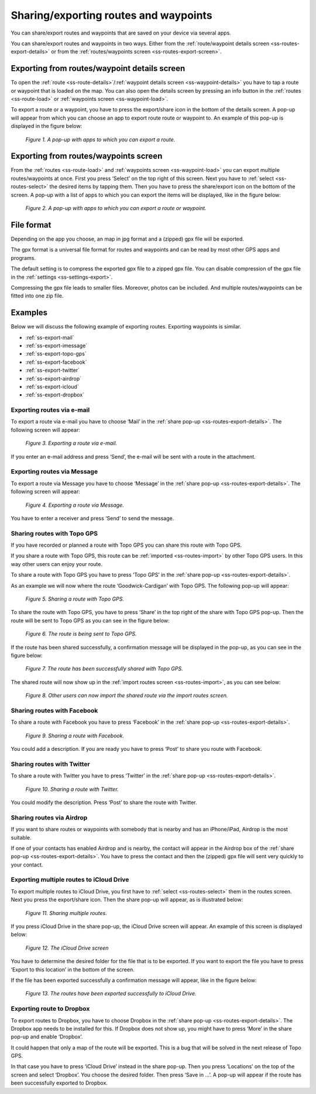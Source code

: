 .. _ss-routes-share:

Sharing/exporting routes and waypoints
======================================

You can share/export routes and waypoints
that are saved on your device via several apps.

You can share/export routes and waypoints in two ways.
Either from the :ref:`route/waypoint details screen <ss-routes-export-details>` or
from the :ref:`routes/waypoints screen <ss-routes-export-screen>`.

.. _ss-routes-export-details:

Exporting from routes/waypoint details screen
~~~~~~~~~~~~~~~~~~~~~~~~~~~~~~~~~~~~~~~~~~~~~
To open the :ref:`route <ss-route-details>`/:ref:`waypoint details screen <ss-waypoint-details>` you have to tap a route or waypoint that is loaded on the map. You can also open the details screen by pressing an info button in the :ref:`routes <ss-route-load>` or :ref:`waypoints screen <ss-waypoint-load>`.

To export a route or a waypoint, you have to press the export/share icon in the 
bottom of the details screen. A pop-up will appear from which you can choose an
app to export route route or waypoint to. An example of this pop-up is displayed in the figure below:

.. figure:: _static/route-share1.png
   :height: 568px
   :width: 320px
   :alt: Sharing / exporting routes Topo GPS

   *Figure 1. A pop-up with apps to which you can export a route.*

.. _ss-routes-export-screen:

Exporting from routes/waypoints screen
~~~~~~~~~~~~~~~~~~~~~~~~~~~~~~~~~~~~~~
From the :ref:`routes <ss-route-load>` and :ref:`waypoints screen <ss-waypoint-load>` you can export multiple routes/waypoints at once. First you press ‘Select’ on the top right of this screen. Next you have to :ref:`select <ss-routes-select>` the desired items by tapping them. Then you have to press the share/export icon on the bottom of the screen. A pop-up with a list of apps to which you can export the items will be displayed, like in the figure below:

.. figure:: _static/route-share2.png
   :height: 568px
   :width: 320px
   :alt: Sharing / exporting routes Topo GPS

   *Figure 2. A pop-up with apps to which you can export a route or waypoint.*

File format
~~~~~~~~~~~
Depending on the app you choose, an map in jpg format and a (zipped) gpx file will be exported.

The gpx format is a universal file format for routes and waypoints and can be read by most other GPS apps and programs.

The default setting is to compress the exported gpx file to a zipped gpx file. You can disable compression of the gpx file in the :ref:`settings <ss-settings-export>`.

Compressing the gpx file leads to smaller files. Moreover, photos can be included. And multiple routes/waypoints can be fitted into one zip file.

Examples
~~~~~~~~
Below we will discuss the following example of exporting routes. Exporting waypoints is similar.

- :ref:`ss-export-mail`
- :ref:`ss-export-imessage`
- :ref:`ss-export-topo-gps`
- :ref:`ss-export-facebook`
- :ref:`ss-export-twitter`
- :ref:`ss-export-airdrop`
- :ref:`ss-export-icloud`
- :ref:`ss-export-dropbox`

.. _ss-export-mail:

Exporting routes via e-mail
***************************
To export a route via e-mail you have to choose ‘Mail’ in
the :ref:`share pop-up <ss-routes-export-details>`.
The following screen will appear:

.. figure:: _static/route-share-email.png
   :height: 568px
   :width: 320px
   :alt: Sharing / exporting routes Topo GPS

   *Figure 3. Exporting a route via e-mail.*

If you enter an e-mail address and press ‘Send’, the
e-mail will be sent with a route in the attachment.

.. _ss-export-imessage:

Exporting routes via Message
****************************
To export a route via Message you have to choose ‘Message’ in
the :ref:`share pop-up <ss-routes-export-details>`.
The following screen will appear:


.. figure:: _static/route-share-message.png
   :height: 568px
   :width: 320px
   :alt: Sharing / exporting routes Topo GPS

   *Figure 4. Exporting a route via Message.*

You have to enter a receiver and press ‘Send’ to
send the message.

.. _ss-export-topo-gps:

Sharing routes with Topo GPS
****************************
If you have recorded or planned a route with Topo GPS
you can share this route with Topo GPS.

If you share a route with Topo GPS, this route
can be :ref:`imported <ss-routes-import>` by other Topo GPS users.
In this way other users can enjoy your route.

To share a route with Topo GPS you have to press ‘Topo GPS’ in
the :ref:`share pop-up <ss-routes-export-details>`.

As an example we will now where the route
‘Goodwick-Cardigan’ with Topo GPS. The following pop-up
will appear:

.. figure:: _static/route-share-topogps1.png
   :height: 568px
   :width: 320px
   :alt: Sharing / exporting routes Topo GPS

   *Figure 5. Sharing a route with Topo GPS.*

To share the route with Topo GPS, you have to press
‘Share’ in the top right of the share with Topo GPS pop-up.
Then the route will be sent to Topo GPS as you can see 
in the figure below:

.. figure:: _static/route-share-topogps2.png
   :height: 568px
   :width: 320px
   :alt: Sharing / exporting routes Topo GPS

   *Figure 6. The route is being sent to Topo GPS.*

If the route has been shared successfully, a confirmation
message will be displayed in the pop-up, as you can
see in the figure below:

.. figure:: _static/route-share-topogps3.png
   :height: 568px
   :width: 320px
   :alt: Sharing / exporting routes Topo GPS

   *Figure 7. The route has been successfully shared with Topo GPS.*

The shared route will now show up in the :ref:`import routes screen <ss-routes-import>`, as you can see below:

.. figure:: _static/route-share-topogps4.png
   :height: 568px
   :width: 320px
   :alt: Sharing / exporting routes Topo GPS

   *Figure 8. Other users can now import the shared route via the import routes screen.*


.. _ss-export-facebook:

Sharing routes with Facebook
****************************
To share a route with Facebook you have to press ‘Facebook’ in
the :ref:`share pop-up <ss-routes-export-details>`.

.. figure:: _static/route-share-facebook.png
   :height: 568px
   :width: 320px
   :alt: Sharing / exporting routes Topo GPS

   *Figure 9. Sharing a route with Facebook.*

You could add a description. If you are 
ready you have to press ‘Post’ to share you route
with Facebook.


.. _ss-export-twitter:

Sharing routes with Twitter
***************************
To share a route with Twitter you have to press ‘Twitter’ in
the :ref:`share pop-up <ss-routes-export-details>`.

.. figure:: _static/route-share-twitter.png
   :height: 568px
   :width: 320px
   :alt: Sharing / exporting routes Topo GPS

   *Figure 10. Sharing a route with Twitter.*

You could modify the description. Press ‘Post’ to
share the route with Twitter.

.. _ss-export-airdrop:

Sharing routes via Airdrop
**************************
If you want to share routes or waypoints with somebody that is nearby
and has an iPhone/iPad, Airdrop is the most suitable.

If one of your contacts has enabled Airdrop and is nearby, the
contact will appear in the Airdrop box of the 
:ref:`share pop-up <ss-routes-export-details>`.
You have to press the contact and then the (zipped) gpx file
will sent very quickly to your contact.


.. _ss-export-icloud:

Exporting multiple routes to iCloud Drive
*****************************************
To export multiple routes to iCloud Drive, you
first have to :ref:`select <ss-routes-select>` them in 
the routes screen. Next you press the export/share icon. Then
the share pop-up will appear, as is illustrated below:

.. figure:: _static/route-share-icloud.png
   :height: 568px
   :width: 320px
   :alt: Sharing / exporting routes Topo GPS

   *Figure 11. Sharing multiple routes.*

If you press iCloud Drive in the share pop-up,
the iCloud Drive screen will appear. An
example of this screen is displayed below:

.. figure:: _static/route-share-icloud2.png
   :height: 568px
   :width: 320px
   :alt: Sharing / exporting routes Topo GPS

   *Figure 12. The iCloud Drive screen*

You have to determine the desired folder for
the file that is to be exported. If you
want to export the file you have to press
‘Export to this location’ in the bottom
of the screen.

If the file has been exported successfully a
confirmation message will appear, like in
the figure below:

.. figure:: _static/route-share-icloud3.png
   :height: 568px
   :width: 320px
   :alt: Sharing / exporting routes Topo GPS

   *Figure 13. The routes have been exported successfully to iCloud Drive.*


.. _ss-export-dropbox:

Exporting route to Dropbox
**************************
To export routes to Dropbox, you have
to choose Dropbox in the :ref:`share pop-up <ss-routes-export-details>`.
The Dropbox app needs to be installed for this. If Dropbox does not
show up, you might have to press ‘More’ in the share pop-up and enable ‘Dropbox’.

It could happen that only a map of the route will be exported. This is a bug
that will be solved in the next release of Topo GPS.

In that case you have to press ‘iCloud Drive’ instead in the share pop-up.
Then you press ‘Locations’ on the top of the screen and select ‘Dropbox’.
You choose the desired folder. Then press ‘Save in ...’. A pop-up will appear
if the route has been successfully exported to Dropbox.
